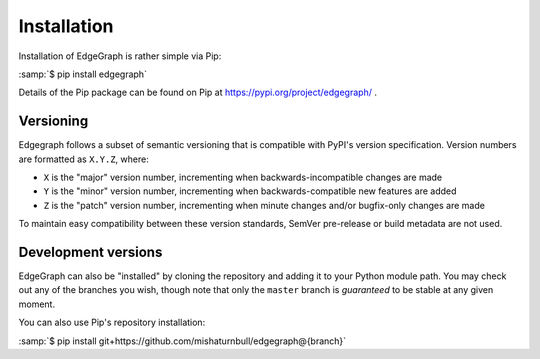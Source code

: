 .. _install:

Installation
============

Installation of EdgeGraph is rather simple via Pip:

:samp:`$ pip install edgegraph`

Details of the Pip package can be found on Pip at
https://pypi.org/project/edgegraph/ .

Versioning
----------

Edgegraph follows a subset of semantic versioning that is compatible with
PyPI's version specification.  Version numbers are formatted as ``X.Y.Z``,
where:

* ``X`` is the "major" version number, incrementing when backwards-incompatible
  changes are made
* ``Y`` is the "minor" version number, incrementing when backwards-compatible
  new features are added
* ``Z`` is the "patch" version number, incrementing when minute changes and/or
  bugfix-only changes are made

.. seealso::

   * https://semver.org , the Semantic Versioning standard
   * https://packaging.python.org/en/latest/specifications/version-specifiers/#version-specifiers ,
     the PyPI version specification

To maintain easy compatibility between these version standards, SemVer
pre-release or build metadata are not used.

Development versions
--------------------

EdgeGraph can also be "installed" by cloning the repository and adding it to
your Python module path.  You may check out any of the branches you wish,
though note that only the ``master`` branch is *guaranteed* to be stable at any
given moment.

You can also use Pip's repository installation:

:samp:`$ pip install git+https://github.com/mishaturnbull/edgegraph@{branch}`


